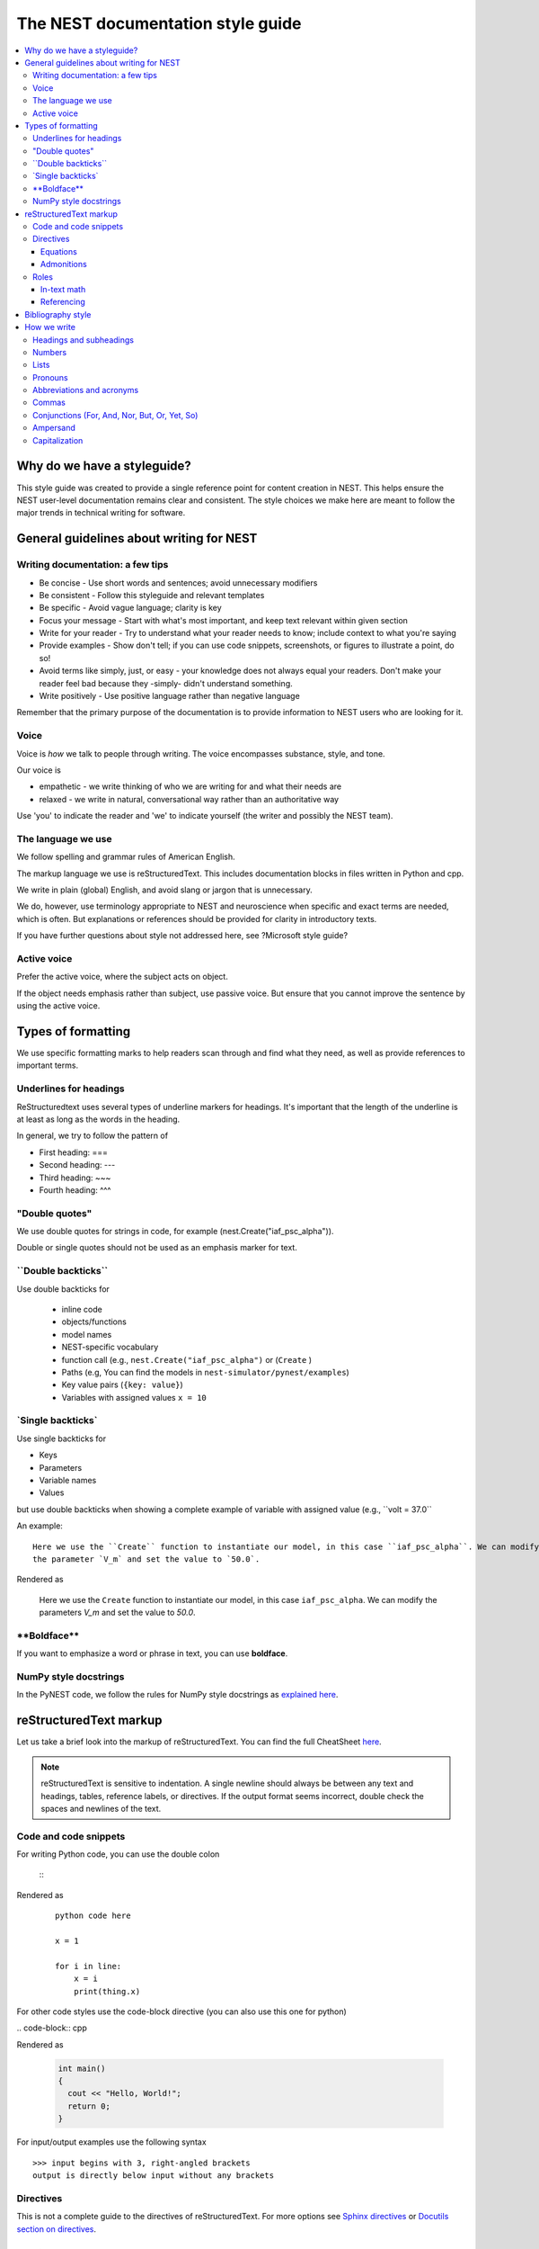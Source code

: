 The NEST documentation style guide
==================================

.. contents::
  :local:

Why do we have a styleguide?
----------------------------

This style guide was created to provide a single reference point for content creation in NEST. This helps ensure
the NEST user-level documentation remains clear and consistent. The style choices we make here are meant to follow the
major trends in technical writing for software.

General guidelines about writing for NEST
-----------------------------------------

Writing documentation: a few tips
~~~~~~~~~~~~~~~~~~~~~~~~~~~~~~~~~

- Be concise - Use short words and sentences; avoid unnecessary modifiers

- Be consistent - Follow this styleguide and relevant templates

- Be specific - Avoid vague language; clarity is key

- Focus your message - Start with what's most important, and keep text relevant within given section

- Write for your reader - Try to understand what your reader needs to know; include context to what you're saying

- Provide examples - Show don't tell; if you can use code snippets, screenshots, or figures to illustrate a point, do so!

- Avoid terms like simply, just, or easy - your knowledge does not always equal your readers.  Don't make your reader feel bad because they -simply-
  didn't understand something.

- Write positively -  Use positive language rather than negative language

Remember that the primary purpose of the documentation is to provide
information to NEST users who are looking for it.

Voice
~~~~~~

Voice is *how* we talk to people through writing. The voice encompasses substance, style, and tone.

Our voice is

- empathetic - we write thinking of who we are writing for and what their needs are
- relaxed - we write in natural, conversational way rather than an authoritative way

Use 'you' to indicate the reader and 'we' to indicate yourself (the writer and possibly the NEST team).

The language we use
~~~~~~~~~~~~~~~~~~~

We follow spelling and grammar rules of American English.

The markup language we use is reStructuredText. This includes documentation blocks in files written in Python and cpp.

We write in plain (global) English, and avoid slang or jargon that is unnecessary.

We do, however, use terminology appropriate to NEST and neuroscience when specific and exact terms are needed, which is often. But explanations or references
should be provided for clarity in introductory texts.

If you have further questions about style not addressed here, see ?Microsoft style guide?

Active voice
~~~~~~~~~~~~

Prefer the active voice, where the subject acts on object.

If the object needs emphasis rather than subject, use passive voice. But ensure that you cannot improve the sentence
by using the active voice.


Types of formatting
-------------------

We use specific formatting marks to help readers scan through and find what they need, as well
as provide references to important terms.


Underlines for headings
~~~~~~~~~~~~~~~~~~~~~~~

ReStructuredtext uses several types of underline markers for headings. It's important that the length of the
underline is at least as long as the words in the heading.

In general, we try to follow the pattern of

* First heading: ===
* Second heading: ---
* Third heading: ~~~
* Fourth heading: ^^^

"Double quotes"
~~~~~~~~~~~~~~~

We use double quotes for strings in code, for example (nest.Create("iaf_psc_alpha")).

Double or single quotes should not be used as an emphasis marker for text.


\``Double backticks\``
~~~~~~~~~~~~~~~~~~~~~~~

Use double backticks for


  - inline code
  - objects/functions
  - model names
  - NEST-specific vocabulary
  - function call (e.g., ``nest.Create("iaf_psc_alpha")`` or  (``Create`` )
  - Paths (e.g, You can find the models in ``nest-simulator/pynest/examples``)
  - Key value pairs (``{key: value}``)
  - Variables with assigned values ``x = 10``


\`Single backticks\`
~~~~~~~~~~~~~~~~~~~~

Use single backticks for

- Keys
- Parameters
- Variable names
- Values

but use double backticks when showing a complete example of variable with assigned value (e.g., \``volt = 37.0``

An example:

::

   Here we use the ``Create`` function to instantiate our model, in this case ``iaf_psc_alpha``. We can modify
   the parameter `V_m` and set the value to `50.0`.

Rendered as


 Here we use the ``Create`` function to instantiate our model, in this case ``iaf_psc_alpha``. We can modify
 the parameters `V_m` and set the value to `50.0`.

\**Boldface\**
~~~~~~~~~~~~~~

If you want to emphasize a word or phrase in text, you can use **boldface**.

NumPy style docstrings
~~~~~~~~~~~~~~~~~~~~~~

In the PyNEST code, we follow the rules for NumPy style docstrings as
`explained here <https://numpydoc.readthedocs.io/en/latest/format.html>`_.


reStructuredText markup
-----------------------

Let us take a brief look into the markup of reStructuredText. You can find the full CheatSheet
`here <https://thomas-cokelaer.info/tutorials/sphinx/rest_syntax.html>`_.

.. note::

   reStructuredText is sensitive to indentation. A single newline should always be between any text and headings,
   tables, reference labels, or directives.
   If the output format seems incorrect, double check the spaces and newlines of the text.

Code and code snippets
~~~~~~~~~~~~~~~~~~~~~~

For writing Python code, you can use the double colon


 \::

Rendered as

   ::

       python code here

       x = 1

       for i in line:
           x = i
           print(thing.x)

For other code styles use the code-block directive (you can also use this one for python)



\   .. code-block:: cpp

Rendered as

    .. code-block:: cpp

       int main()
       {
         cout << "Hello, World!";
         return 0;
       }


For input/output examples use the following syntax

::

   >>> input begins with 3, right-angled brackets
   output is directly below input without any brackets


Directives
~~~~~~~~~~~

This is not a complete guide to the directives of reStructuredText. For more options see `Sphinx directives <https://www.sphinx-doc.org/en/master/usage/restructuredtext/directives.html>`_
or `Docutils section on directives <http://docutils.sourceforge.net/docs/ref/rst/directives.html>`_.

Equations
^^^^^^^^^

For equations, use LaTeX markup:

::

    .. math::

            f(x) = \int_{-\infty}^{\infty} \hat f(\xi)\ e^{2 \pi i x \xi}\,d\xi,

Rendered as


    .. math::

            f(x) = \int_{-\infty}^{\infty} \hat f(\xi)\ e^{2 \pi i x \xi}\,d\xi,


Admonitions
^^^^^^^^^^^

Use admonitions to draw readers attention to a particular point. Possible admonitions types include

"see also", "attention", "caution", "danger", "error", "hint", "important", "note", "tip", "warning", "admonition"

If you want a custom admonition use

::

   .. admonition:: custom name

         Here is some text

Rendered as


   .. admonition:: custom name

         Here is some text


Roles
~~~~~

See `the roles section in the Sphinx docs <https://www.sphinx-doc.org/en/master/usage/restructuredtext/roles.html>`_ for details

In-text math
^^^^^^^^^^^^

For in-text math, use

::

   Now we can see :math:`x=1` for this example.

This will be rendered as


   Now we can see :math:`x=1` for this example.

Referencing
^^^^^^^^^^^

For referencing rst files in repository, use

::

   :doc:`file`

::

   :doc:`custom name <path/file>`

This will be rendered as

   :doc:`file`

   :doc:`custom name <file>`


For section headings, you can use either of the two examples below. But to reference figures or arbitrary places in a file,
you must include a custom name (second example) in the reference for it to work.

::

    :ref:`ref_name`

or

::

    :ref:`custom name <ref_name>`

Rendered as


    :ref:`ref_name`

    :ref:`custom name <ref_name>`


.. note::
    The `ref_name` needs to be above the section you want to reference with the following syntax

    ::

        .. _ref_name:

        secton_header
        --------------


Bibliography style
------------------

The reStructuredText reference style is used throughout documentation so links are autogenerated and a consistent format is used.

For in-text citations, we use the reST numeric style ``[1]_``.


For example:

.. code-block:: none

    The following example is based on Smith [1]_.
    [2]_ contains a technically detailed description.

Please ensure your reference follows the following guidelines:

* References with more than 5 authors use 'et al.'.
* Use initials for first name of authors
* Surname precedes first name for all authors
* No comma follows surname
* Full stop after every section of bibliography.
* No formatting such as italics, bold or underline.
* Full title of journal
* Article titles written in sentence case
* Year follows author(s,), in parentheses
* Volume, can be optionally followed by issue in parentheses,  a colon separates volume and page range.
* Include a linked DOI, if available

.. code-block:: none

 References
 -----------

 .. [1] Smith J. and Jones M (2009). Title of cool paper. Journal of Awesomeness.
       3:7-29. <DOI>

 .. [2] Sander M., et al (2011). Biology of the sauropod dinosaurs: the evolution
        of gigantism. Biological Reviews. 86(1):117-155. https://doi.org/10.1111/j.1469-185X.2010.00137.x

How we write
------------

Headings and subheadings
~~~~~~~~~~~~~~~~~~~~~~~~

Headings and subheadings should describe the purpose of the section.

Begin with a descriptive verb or begin with `How to ...`

Headings should explain the section in a short phrase.

Use the verb stem and not the gerund ('ing') form of verbs. Not 'Adding a model', but  'Add a model'.

Avoid section names like `Introduction` or `Part 1`.

One word subheadings are fine, if section is short and the meaning is clear.

Use sentence case for headings and subheadings, i.e., begin with an uppercase
letter but with all other words in lower case (except proper nouns).


+-----------------------------------+----------------+
| Good examples:                    | Bad examples:  |
+===================================+================+
| Create your first neural network  | Start here     |
+-----------------------------------+----------------+
| How to set up and configure MUSIC | MUSIC and NEST |
+-----------------------------------+----------------+
| Add a device to your network      | Adding devices |
+-----------------------------------+----------------+


Numbers
~~~~~~~

Numbers should be spelled out if they begin a sentence. In most cases, however, the numeral/ordinal format is preferred.

For additional mathematical notation, use the math role or directive.

We use the period for the decimal point. (`57.45`)

The thousand seperator is the comma except when showing a code example

   Example:

   We have over 5,000 connections.
   The number of connections is ``x = 5000``

Make sure you use the correct unit (e.g., millivolts for voltage) and the unit's syntax (`V_m`).

Lists
~~~~~

Use ordered lists for step-by-step instructions only. Do not have more that 2 related actions in one step.

Use bullet lists to improve clarity of long lists (more than 5 items).

If bullet/ordered list text is a complete sentence, use proper punctuation and end with period.

If bullet/ordered list text is an incomplete sentence, do not end with period.

If bullet/ordered list belongs to a sentence, use commas to seprate each item with the second last time including `and` at end.

Pronouns
~~~~~~~~

Use the pronouns "you" and "we" whenever possible.

Avoid the pronoun "I".

Avoid gendered terms (NOT police man BUT police officer).

Instead of "guys" or "girls" use inclusive language such as everyone, all, members, folks.

"They" is an acceptable singular third person pronoun (See `here <www.merriam-webster.com/dictionary/they>`_).

Abbreviations and acronyms
~~~~~~~~~~~~~~~~~~~~~~~~~~

Spell out acronyms on first appearance on each page or article it appears.
For example: Random number generator (rng)

If the abbreviation/acronym is well known (e.g., HTML) you do not need to spell it out.


Commas
~~~~~~

Use the oxford comma (apples, bananas, and grapes) for lists. But use a bullet list if your list is more than 5 items.

Use the comma as separator for thousands (37,000).

To join two sentences into one, you must use a conjuction (and, or , but) along with the comma, or use the semicolon.

Conjunctions (For, And, Nor, But, Or, Yet, So)
~~~~~~~~~~~~~~~~~~~~~~~~~~~~~~~~~~~~~~~~~~~~~~

You can use these to start a sentence if clarity is not impeded.

Avoid using `So`, `However`, at the beginning of sentences.

Ampersand
~~~~~~~~~

Avoid the ampersand '`&`' and use '`and`' instead unless the ampersand is part of a proper name (e.g. Ben \& Jerry's).


Capitalization
~~~~~~~~~~~~~~

Capitalize first word of heading, but use lower case for the rest.

Capitalize first word in bullet.

Capitalize proper nouns and follow company policy in naming conventions (e.g., macOS, LaTeX).